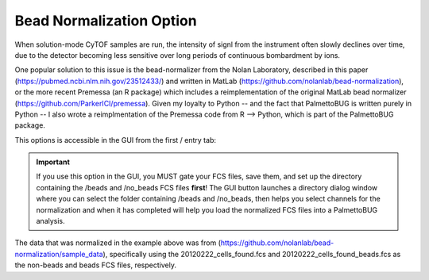 Bead Normalization Option
=========================

When solution-mode CyTOF samples are run, the intensity of signl from the instrument often slowly declines over time, due to the detector
becoming less sensitive over long periods of continuous bombardment by ions. 

One popular solution to this issue is the bead-normalizer from the Nolan Laboratory, described in this paper (https://pubmed.ncbi.nlm.nih.gov/23512433/) and
written in MatLab (https://github.com/nolanlab/bead-normalization), or the more recent Premessa (an R package) which includes a reimplementation of the original 
MatLab bead normalizer (https://github.com/ParkerICI/premessa). 
Given my loyalty to Python -- and the fact that PalmettoBUG is written purely in Python -- I also wrote a reimplmentation of the Premessa code from R --> Python, which is 
part of the PalmettoBUG package.

This options is accessible in the GUI from the first / entry tab:

|image1|

.. important::
    If you use this option in the GUI, you MUST gate your FCS files, save them, and set up the directory containing the /beads and /no_beads FCS files **first**! 
    The GUI button launches a directory dialog window where you can select the folder containing /beads and /no_beads, then helps you select channels for the normalization
    and when it has completed will help you load the normalized FCS files into a PalmettoBUG analysis.

The data that was normalized in the example above was from (https://github.com/nolanlab/bead-normalization/sample_data), specifically using the 20120222_cells_found.fcs 
and 20120222_cells_found_beads.fcs as the non-beads and beads FCS files, respectively.

.. |image1| image:: media/Bead_Norm1.png
   :width: 6.5in
   :height: 4.9in

